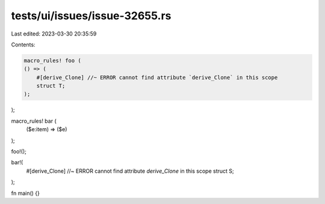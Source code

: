 tests/ui/issues/issue-32655.rs
==============================

Last edited: 2023-03-30 20:35:59

Contents:

.. code-block:: rs

    macro_rules! foo (
    () => (
        #[derive_Clone] //~ ERROR cannot find attribute `derive_Clone` in this scope
        struct T;
    );
);

macro_rules! bar (
    ($e:item) => ($e)
);

foo!();

bar!(
    #[derive_Clone] //~ ERROR cannot find attribute `derive_Clone` in this scope
    struct S;
);

fn main() {}


